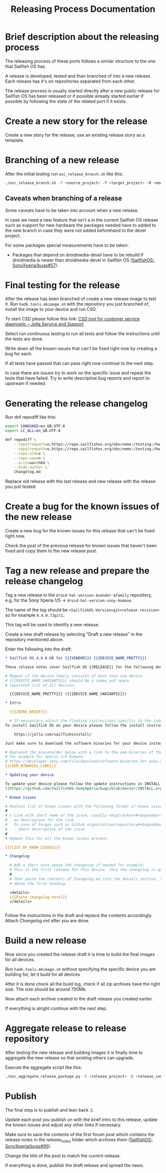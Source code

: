 #+TITLE: Releasing Process Documentation

* Brief description about the releasing process

  The releasing process of these ports follows a similar structure to the one that
  Sailfish OS has.

  A release is developed, tested  and than branched of into a new release.
  Each release has it's on repositories separated from each other.

  The release process is usually started directly after a new public
  release for Sailfish OS has been released or if possible already started
  earlier if possible by following the state of the related port if it exists.


* Create a new story for the release
  :PROPERTIES:
  :CREATED:  [2022-12-01 Thu 01:1]
  :END:

  Create a new story for the release, use an existing release story
  as a template.


* Branching of a new release
  :PROPERTIES:
  :CREATED:  [2022-12-01 Thu 00:40]
  :END:

  After the initial testing run ~osc_release_branch.sh~ like this:
  #+begin_src sh
  ./osc_release_branch.sh -P <source_project> -T <target_project> -R <new release>
  #+end_src

** Caveats when branching of a release
   :PROPERTIES:
   :CREATED:  [2022-12-01 Thu 02:10]
   :END:

   Some caveats have to be taken into account when a new release.

   In case we need a new feature that isn't a in the current Sailfish OS release
   such as support for new hardware the packages needed have to added to the new branch
   in case they were not added beforehand to the devel project.

   For some packages special measurements have to be taken:
   - Packages that depend on droidmedia-devel have to be rebuild if droidmedia is newer
     than droidmedia-devel in Sailfish OS ([[https://github.com/SailfishOS-SonyXperia/bugs/issues/57][SailfishOS-SonyXperia/bugs#57]]).


* Final testing for the release
  :PROPERTIES:
  :CREATED:  [2022-12-01 Thu 00:4]
  :ID:       1e1f4bf2-1ac3-45cc-8fa8-12b01b6c2d72
  :END:

  After the release has been branched of create a new release image to test it.
  Run ~hadk.tools.mkimage.sh~ with the repository you just branched of, install
  the image to your device and run CSD.

  To start CSD please follow this link:
  [[https://jolla.zendesk.com/hc/en-us/articles/201441067-CSD-tool-for-customer-service-diagnostic][CSD tool for customer service diagnostic – Jolla Service and Support]]

  Select run continuous testing to run all tests and follow the instructions
  until the tests are done.

  Write down all the known issues that can't be fixed right now by creating a bug
  for each.

  If all tests have passed that can pass right now continue to the next step.

  In case there are issues try to work on the specific issue and repeat the tests that
  have failed.
  Try to write descriptive bug reports and report to upstream if needed.

  # FIXME Add description on how to report bugs to Jolla. SailfishOS docs?

* Generating the release changelog
  :PROPERTIES:
  :CREATED:  [2022-12-01 Thu 00:4]
  :END:

  # WIP
  # Follow for progress: https://github.com/SailfishOS-SonyXperia/bugs/issues/34

  Run dnf repodiff like this:
  #+begin_src sh
  export LANGUAGE=en_GB.UTF-8
  export LC_ALL=en_GB.UTF-8

  dnf repodiff \
      --repofrompath=n,https://repo.sailfishos.org/obs/nemo:/testing:/hw:/sony:/kumano:/$release/latest_aarch64 \
      --repofrompath=o,https://repo.sailfishos.org/obs/nemo:/testing:/hw:/sony:/kumano:/$oldrelease \
      --repo-old=o \
      --repo-new=n \
      --arch=aarch64 \
      --hide-author \
      Changelog.md
  #+end_src
  Replace old release with the last release and new release with the release you just tested.

* Create a bug for the known issues of the new release
  :PROPERTIES:
  :CREATED:  [2022-12-01 Thu 01:2]
  :END:

  Create a new bug for the known issues for this release that can't be fixed right now.

  Check the post of the previous release for known issues that haven't been fixed
  and copy them to the new release post.


* Tag a new release and prepare the release changelog
  :PROPERTIES:
  :CREATED:  [2022-12-01 Thu 00:4]
  :END:

  Tag a new release in the ~droid-hal-version-$vendor-$family~ repository,
  e.g. for the Sony Xperia 1/5 -> ~droid-hal-version-sony-kumano~.

  The name of the tag should be ~<SailfishOS-Version>git<release revision>~
  so for example ~4.4.0.72git1~.

  This tag will be used to identify a new release.

  Create a new draft release by selecting "Draft a new release" in the
  repository mentioned above.

  Enter the following into the draft:
  #+begin_src org
  ,* Sailfish OS 4.4.0.68 for {{{VENDOR}}} {{{DEVICE_NAME_PRETTY}}}

  These release notes cover Sailfish OS {{RELEASE}} for the following devices:

  # Repeat if the device family consists of more than one device
  # {{{DEVICE_NAME_VARIANTS}}} should be a comma and space
  # separated list of all devices.

  - {{{DEVICE_NAME_PRETTY}}} ({{{DEVICE_NAME_VARIANTS}}})

  ,* Intro

    {{{INTRO_BRIEF}}}

    # If nessascary adjust the flashing instructions specific to the induvidual adaptation.
  To install Sailfish OS on your device please follow the install instructs in the flashing-readme.txt file included in the archive or read the offical flashing instructions for either the Xperia 10 II or Xperia 10 III:

      https://jolla.com/sailfishxinstall/

  Just make sure to download the software binaries for your device instead of the ones mentioned in the instructions:

  # Replaced the placeholder below with a link to the oem binaries of the vendor
  # for example for Xperia 1/5 Kumano:
  # https://developer.sony.com/file/download/software-binaries-for-aosp-android-10-0-kernel-4-14-kumano-latest
  {{{OEM_BINARIES_LINK}}}

  ,* Updating your device

  To update your device please follow the update instructions in INSTALL.org:
  [[https://github.com/SailfishOS-SonyXperia/bugs/blob/master/INSTALL.org#updating-your-device][INSTALL.org/Updating your device]]

  ,* Known issues

  # Replace list of known issues with the following format of known issue
  #
  # + Link with short name of the issue, usually <bugtracker>#<bugnumber>
  #   as description for the link.
  #   In case of Forges such as Github organisation/repository#<bugnumber>.
  #   - Short description of the issue
  #
  # Repeat this for all the known issues present.

  {{{LIST_OF_KNOW_ISSUES}}}

  ,* Changelog

    # Add a short note above the changelog if needed for example:
    # This is the first release for this device, thus the changelog is quite verbose.
    #
    # Then paste the contents of Changelog.md into the details section, strip the text
    # above the first heading.

    <details>
    {{{Paste changelog here}}}
    </details>


  #+end_src


Follow the instructions in the draft and replace the contents accordingly.
Attach /Changelog.md/ after you are done.


* Build a new release
  :PROPERTIES:
  :CREATED:  [2022-12-01 Thu 00:40]
  :END:

  Now since you created the release draft it is time to build the final images
  for all devices.

  Run ~hadk.tools.mkimage.sh~ without specifying the specific device you are building
  for, let it build for all devices

  After it is done check all the build log, check if all zip archives have the right size.
  The size should be around 700Mb.

  Now attach each archive created to the draft release you created earlier.

  If everything is alright continue with the next step.

* Aggregate release to release repository
  :PROPERTIES:
  :CREATED:  [2024-02-21 Wed 00:14]
  :END:

  After testing the new release and building images it is finally time to aggregate the new
  release so that existing others can upgrade.

  Execute the aggregate script like this:
  #+begin_src sh
  ./osc_aggregate_release_package.py -R <release_project> -C <release_config_project>
  #+end_src

* Publish
  :PROPERTIES:
  :CREATED:  [2022-12-01 Thu 00:50]
  :END:

  The final step is to publish and lean back :).

  Update each post you publish on with the brief intro to this release,
  update the known issues and adjust any other links if necessary.

  Make sure to save the contents of the first forum post which contains
  the release notes in the /release_notes/ folder which archives them ([[https://github.com/SailfishOS-SonyXperia/bugs/issues/95][SailfishOS-SonyXperia/bugs#95]]).

  Change the title of the post to match the current release.

  If everything is done, publish the draft release and spread the news.
